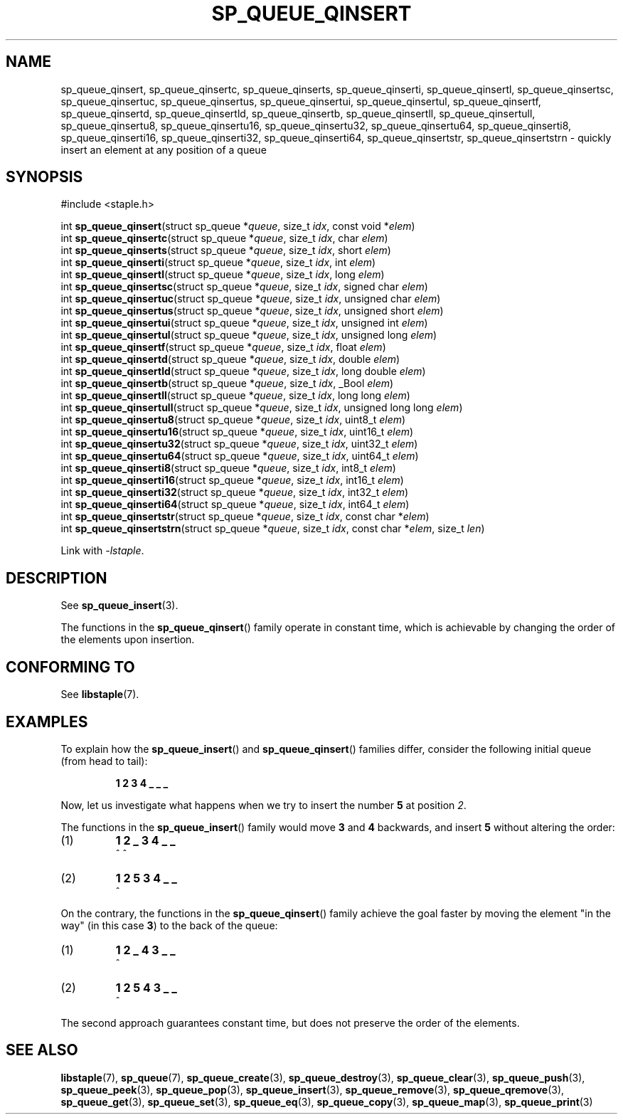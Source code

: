.\"  Staple - A general-purpose data structure library in pure C89.
.\"  Copyright (C) 2021  Randoragon
.\"
.\"  This library is free software; you can redistribute it and/or
.\"  modify it under the terms of the GNU Lesser General Public
.\"  License as published by the Free Software Foundation;
.\"  version 2.1 of the License.
.\"
.\"  This library is distributed in the hope that it will be useful,
.\"  but WITHOUT ANY WARRANTY; without even the implied warranty of
.\"  MERCHANTABILITY or FITNESS FOR A PARTICULAR PURPOSE.  See the GNU
.\"  Lesser General Public License for more details.
.\"
.\"  You should have received a copy of the GNU Lesser General Public
.\"  License along with this library; if not, write to the Free Software
.\"  Foundation, Inc., 51 Franklin Street, Fifth Floor, Boston, MA  02110-1301  USA
.\"--------------------------------------------------------------------------------
.TH SP_QUEUE_QINSERT 3 DATE "libstaple-VERSION"
.SH NAME
sp_queue_qinsert,
sp_queue_qinsertc,
sp_queue_qinserts,
sp_queue_qinserti,
sp_queue_qinsertl,
sp_queue_qinsertsc,
sp_queue_qinsertuc,
sp_queue_qinsertus,
sp_queue_qinsertui,
sp_queue_qinsertul,
sp_queue_qinsertf,
sp_queue_qinsertd,
sp_queue_qinsertld,
sp_queue_qinsertb,
sp_queue_qinsertll,
sp_queue_qinsertull,
sp_queue_qinsertu8,
sp_queue_qinsertu16,
sp_queue_qinsertu32,
sp_queue_qinsertu64,
sp_queue_qinserti8,
sp_queue_qinserti16,
sp_queue_qinserti32,
sp_queue_qinserti64,
sp_queue_qinsertstr,
sp_queue_qinsertstrn
\- quickly insert an element at any position of a queue
.SH SYNOPSIS
.ad l
#include <staple.h>
.sp
int
.BR sp_queue_qinsert "(struct sp_queue"
.RI * queue ,
size_t
.IR idx ,
const void
.RI * elem )
.br
int
.BR sp_queue_qinsertc "(struct sp_queue"
.RI * queue ,
size_t
.IR idx ,
char
.IR elem )
.br
int
.BR sp_queue_qinserts "(struct sp_queue"
.RI * queue ,
size_t
.IR idx ,
short
.IR elem )
.br
int
.BR sp_queue_qinserti "(struct sp_queue"
.RI * queue ,
size_t
.IR idx ,
int
.IR elem )
.br
int
.BR sp_queue_qinsertl "(struct sp_queue"
.RI * queue ,
size_t
.IR idx ,
long
.IR elem )
.br
int
.BR sp_queue_qinsertsc "(struct sp_queue"
.RI * queue ,
size_t
.IR idx ,
signed char
.IR elem )
.br
int
.BR sp_queue_qinsertuc "(struct sp_queue"
.RI * queue ,
size_t
.IR idx ,
unsigned char
.IR elem )
.br
int
.BR sp_queue_qinsertus "(struct sp_queue"
.RI * queue ,
size_t
.IR idx ,
unsigned short
.IR elem )
.br
int
.BR sp_queue_qinsertui "(struct sp_queue"
.RI * queue ,
size_t
.IR idx ,
unsigned int
.IR elem )
.br
int
.BR sp_queue_qinsertul "(struct sp_queue"
.RI * queue ,
size_t
.IR idx ,
unsigned long
.IR elem )
.br
int
.BR sp_queue_qinsertf "(struct sp_queue"
.RI * queue ,
size_t
.IR idx ,
float
.IR elem )
.br
int
.BR sp_queue_qinsertd "(struct sp_queue"
.RI * queue ,
size_t
.IR idx ,
double
.IR elem )
.br
int
.BR sp_queue_qinsertld "(struct sp_queue"
.RI * queue ,
size_t
.IR idx ,
long double
.IR elem )
.br
int
.BR sp_queue_qinsertb "(struct sp_queue"
.RI * queue ,
size_t
.IR idx ,
_Bool
.IR elem )
.br
int
.BR sp_queue_qinsertll "(struct sp_queue"
.RI * queue ,
size_t
.IR idx ,
long long
.IR elem )
.br
int
.BR sp_queue_qinsertull "(struct sp_queue"
.RI * queue ,
size_t
.IR idx ,
unsigned long long
.IR elem )
.br
int
.BR sp_queue_qinsertu8 "(struct sp_queue"
.RI * queue ,
size_t
.IR idx ,
uint8_t
.IR elem )
.br
int
.BR sp_queue_qinsertu16 "(struct sp_queue"
.RI * queue ,
size_t
.IR idx ,
uint16_t
.IR elem )
.br
int
.BR sp_queue_qinsertu32 "(struct sp_queue"
.RI * queue ,
size_t
.IR idx ,
uint32_t
.IR elem )
.br
int
.BR sp_queue_qinsertu64 "(struct sp_queue"
.RI * queue ,
size_t
.IR idx ,
uint64_t
.IR elem )
.br
int
.BR sp_queue_qinserti8 "(struct sp_queue"
.RI * queue ,
size_t
.IR idx ,
int8_t
.IR elem )
.br
int
.BR sp_queue_qinserti16 "(struct sp_queue"
.RI * queue ,
size_t
.IR idx ,
int16_t
.IR elem )
.br
int
.BR sp_queue_qinserti32 "(struct sp_queue"
.RI * queue ,
size_t
.IR idx ,
int32_t
.IR elem )
.br
int
.BR sp_queue_qinserti64 "(struct sp_queue"
.RI * queue ,
size_t
.IR idx ,
int64_t
.IR elem )
.br
int
.BR sp_queue_qinsertstr "(struct sp_queue"
.RI * queue ,
size_t
.IR idx ,
const char
.RI * elem )
.br
int
.BR sp_queue_qinsertstrn "(struct sp_queue"
.RI * queue ,
size_t
.IR idx ,
const char
.RI * elem ,
size_t
.IR len )
.sp
Link with \fI-lstaple\fP.
.ad
.SH DESCRIPTION
See
.BR sp_queue_insert (3).
.P
The functions in the
.BR sp_queue_qinsert ()
family operate in constant time, which is achievable by changing the order of
the elements upon insertion.
.SH CONFORMING TO
See
.BR libstaple (7).
.SH EXAMPLES
To explain how the
.BR sp_queue_insert ()
and
.BR sp_queue_qinsert ()
families differ, consider the following initial queue (from head to tail):
.IP
.B 1 2 3 4 _ _ _
.P
Now, let us investigate what happens when we try to insert the number
.B 5
at position
.IR 2 .
.P
The functions in the
.BR sp_queue_insert ()
family would move
.BR 3 " and " 4
backwards, and insert
.B 5
without altering the order:
.IP (1)
.B 1 2 _ 3 4 _ _
.br
\h'6n'^ ^
.IP (2)
.B 1 2 5 3 4 _ _
.br
\h'4n'^
.P
On the contrary, the functions in the
.BR sp_queue_qinsert ()
family achieve the goal faster by moving the element "in the way" (in this case
.BR 3 )
to the back of the queue:
.IP (1)
.B 1 2 _ 4 3 _ _
.br
\h'8n'^
.IP (2)
.B 1 2 5 4 3 _ _
.br
\h'4n'^
.P
The second approach guarantees constant time, but does not preserve the order of
the elements.
.SH SEE ALSO
.ad l
.BR libstaple (7),
.BR sp_queue (7),
.BR sp_queue_create (3),
.BR sp_queue_destroy (3),
.BR sp_queue_clear (3),
.BR sp_queue_push (3),
.BR sp_queue_peek (3),
.BR sp_queue_pop (3),
.BR sp_queue_insert (3),
.BR sp_queue_remove (3),
.BR sp_queue_qremove (3),
.BR sp_queue_get (3),
.BR sp_queue_set (3),
.BR sp_queue_eq (3),
.BR sp_queue_copy (3),
.BR sp_queue_map (3),
.BR sp_queue_print (3)
